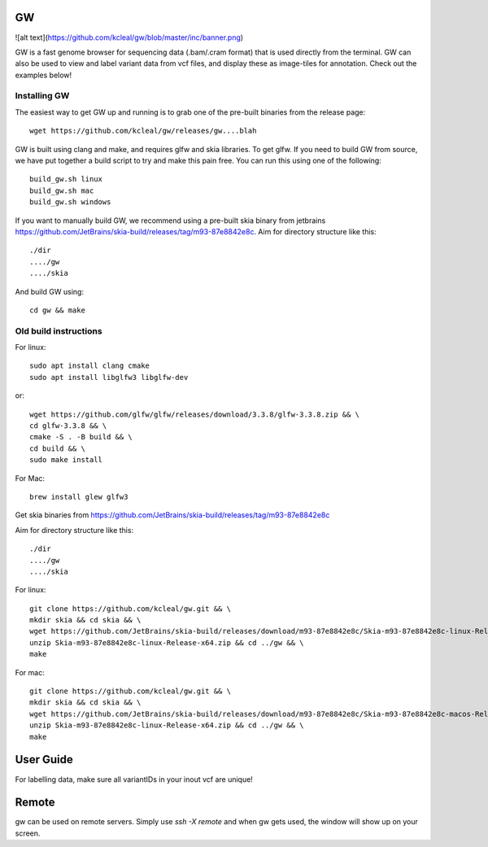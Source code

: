 GW
==

![alt text](https://github.com/kcleal/gw/blob/master/inc/banner.png)

GW is a fast genome browser for sequencing data (.bam/.cram format) that is used directly from the terminal. GW can also be used to
view and label variant data from vcf files, and display these as image-tiles for annotation. Check out the examples below!


Installing GW
--------------

The easiest way to get GW up and running is to grab one of the pre-built binaries from the release page::

    wget https://github.com/kcleal/gw/releases/gw....blah

GW is built using clang and make, and requires glfw and skia libraries. To get glfw.
If you need to build GW from source, we have put together a build script to try and make this pain free. You can run this using one of the
following::

    build_gw.sh linux
    build_gw.sh mac
    build_gw.sh windows

If you want to manually build GW, we recommend using a pre-built skia binary from jetbrains https://github.com/JetBrains/skia-build/releases/tag/m93-87e8842e8c.
Aim for directory structure like this::

    ./dir
    ..../gw
    ..../skia

And build GW using::

    cd gw && make


Old build instructions
-----------------------

For linux::

    sudo apt install clang cmake
    sudo apt install libglfw3 libglfw-dev

or::

    wget https://github.com/glfw/glfw/releases/download/3.3.8/glfw-3.3.8.zip && \
    cd glfw-3.3.8 && \
    cmake -S . -B build && \
    cd build && \
    sudo make install

For Mac::

    brew install glew glfw3

Get skia binaries from https://github.com/JetBrains/skia-build/releases/tag/m93-87e8842e8c

Aim for directory structure like this::

    ./dir
    ..../gw
    ..../skia

For linux::

    git clone https://github.com/kcleal/gw.git && \
    mkdir skia && cd skia && \
    wget https://github.com/JetBrains/skia-build/releases/download/m93-87e8842e8c/Skia-m93-87e8842e8c-linux-Release-x64.zip && \
    unzip Skia-m93-87e8842e8c-linux-Release-x64.zip && cd ../gw && \
    make

For mac::

    git clone https://github.com/kcleal/gw.git && \
    mkdir skia && cd skia && \
    wget https://github.com/JetBrains/skia-build/releases/download/m93-87e8842e8c/Skia-m93-87e8842e8c-macos-Release-x64.zip && \
    unzip Skia-m93-87e8842e8c-linux-Release-x64.zip && cd ../gw && \
    make

User Guide
==========

For labelling data, make sure all variantIDs in your inout vcf are unique!


Remote
======

gw can be used on remote servers. Simply use `ssh -X remote` and when gw gets used, the window will show up on your screen.



